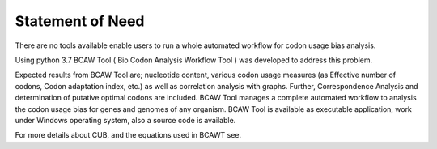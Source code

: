 Statement of Need
==================
There are no tools available enable users to run a whole automated workflow for codon usage bias analysis. 

Using python 3.7 BCAW Tool ( Bio Codon Analysis Workflow Tool ) was developed to address this problem. 

Expected results from BCAW Tool are; nucleotide content, various codon usage measures (as Effective number of codons, Codon adaptation index, etc.) as well as correlation analysis with graphs. Further, Correspondence Analysis and determination of putative optimal codons are included. BCAW Tool manages a complete automated workflow to analysis the codon usage bias for genes and genomes of any organism. BCAW Tool is available as executable application, work under Windows operating system, also a source code is available.

For more details about CUB, and the equations used in BCAWT see.
